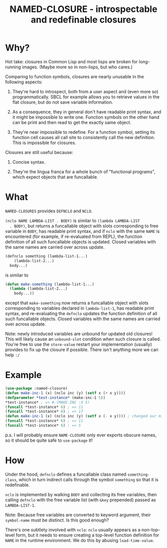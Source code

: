 #+TITLE: NAMED-CLOSURE - introspectable and redefinable closures
* Why?
  Hot take: closures in Common Lisp and most lisps are broken for
  long-running images. (Maybe more so in non-lisps, but who cares.)

  Comparing to function symbols, closures are nearly unusable in the
  following aspects:
  
  1. They're hard to introspect, both from a user aspect and (even
     more so) programmatically. SBCL for example allows you to
     retrieve values in the flat closure, but do not save variable
     information.
     
  2. As a consequence, they in general don't have readable print
     syntax, and it might be impossible to write one. Function symbols
     on the other hand can be print and then read to get the exactly
     same object.
     
  3. They're near impossible to redefine. For a function symbol,
     setting its function cell causes all call site to consistently
     call the new definition. This is impossible for closures.

  Closures are still useful because:
  
  1. Concise syntax.
     
  2. They're the lingua franca for a whole bunch of "functional
     programs", which expect objects that are funcallable.

* What
  ~NAMED-CLOSURES~ provides ~DEFNCLO~ and ~NCLO~.

  ~(nclo NAME LAMBDA-LIST . BODY)~ is similar to ~(lambda LAMBDA-LIST
  . BODY)~, but returns a funcallable object with slots corresponding
  to free variable in ~BODY~, has readable print syntax, and if ~nclo~
  with the same ~NAME~ is encountered (for example, if re-evaluated
  from REPL), the function definition of all such funcallable objects
  is updated. Closed variables with the same names are carried over
  across update.

  #+BEGIN_SRC lisp
    (defnclo something (lambda-list-1...)
        (lambda-list-2...)
      body...)
  #+END_SRC
  is similar to
  #+BEGIN_SRC lisp
    (defun make-something (lambda-list-1...)
      (lambda (lambda-list-2...)
        body...))
  #+END_SRC
  except that ~make-something~ now returns a funcallable object with
  slots corresponding to variables declared in ~lambda-list-1~, has
  readable print syntax, and re-evaluating the ~defnclo~ updates the
  function definition of all such funcallable objects. Closed
  variables with the same names are carried over across update.

  Note: newly introduced variables are unbound for updated old
  closures! This will likely cause an ~unbound-slot~ condition when
  such closure is called. You're free to use the ~store-value~ restart
  your implementation (usually) provides to fix up the closure if
  possible.  There isn't anything more we can help ~:/~

* Example
  #+BEGIN_SRC lisp
    (use-package :named-closure)
    (defun make-inc-1 (x) (nclo inc (y) (setf x (+ x y))))
    (defparameter *test-instance* (make-inc-1 5))
    ,*test-instance* ; => #.(MAKE-INC :X 5)
    (funcall *test-instance* 6) ; => 11
    (funcall *test-instance* 6) ; => 17
    (defun make-inc-1 (x) (nclo inc (y) (setf x (- x y)))) ; changed our mind!!!
    (funcall *test-instance* 6) ; => 11
    (funcall *test-instance* 6) ; => 5
  #+END_SRC

  p.s. I will probably ensure ~NAME-CLOSURE~ only ever exports obscure
  names, so it should be quite safe to ~use-package~ it!
  
* How
  Under the hood, ~defnclo~ defines a funcallable class named
  ~something-class~, which in turn indirect calls through the symbol
  ~something~ so that it is redefinable.

  ~nclo~ is implemented by walking ~BODY~ and collecting its free
  variables, then calling ~defnclo~ with the free variable list (with
  ~&key~ prepended) passed as ~LAMBDA-LIST-1~.

  Note: Because free variables are converted to keyword argument,
  their ~symbol-name~ must be distinct. Is this good enough?

  There's one subtlety involved with ~nclo~: ~nclo~ usually appears as
  a non-top-level form, but it needs to ensure creating a top-level
  function definition for ~NAME~ in the runtime environment. We do this
  by abusing ~load-time-value~.  
  
